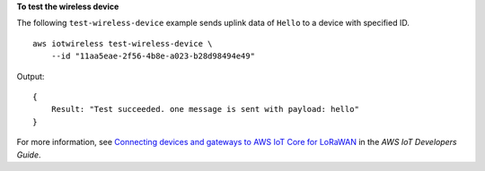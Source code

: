 **To test the wireless device**

The following ``test-wireless-device`` example sends uplink data of ``Hello`` to a device with specified ID. ::

    aws iotwireless test-wireless-device \
        --id "11aa5eae-2f56-4b8e-a023-b28d98494e49"

Output::

    {
        Result: "Test succeeded. one message is sent with payload: hello"
    }

For more information, see `Connecting devices and gateways to AWS IoT Core for LoRaWAN <https://docs.aws.amazon.com/iot/latest/developerguide/connect-iot-lorawan.html>`__ in the *AWS IoT Developers Guide*.